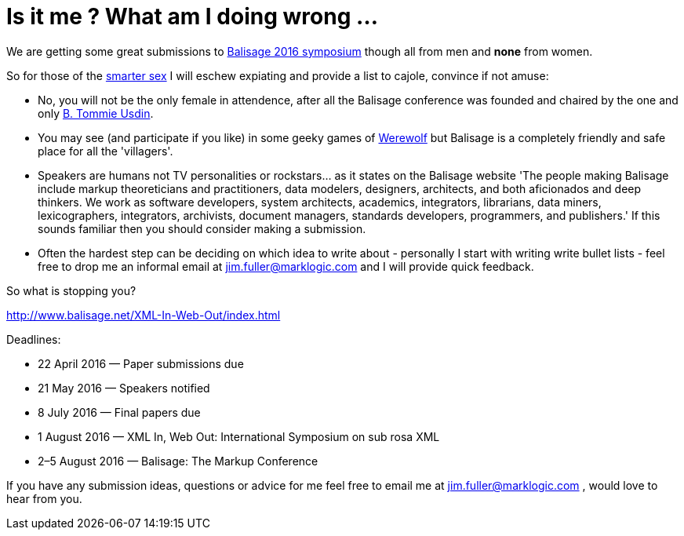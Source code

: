 = Is it me ? What am I doing wrong ...


We are getting some great submissions to http://www.balisage.net/XML-In-Web-Out/index.html[Balisage 2016 symposium] though all from men and *none* from women.

So for those of the http://www.livescience.com/21647-men-women-iq-scores.html[smarter sex] I will eschew expiating and provide a list to cajole, convince if not amuse:

* No, you will not be the only female in attendence, after all the Balisage conference was founded and chaired by the one and only http://www.mulberrytech.com/people/usdin/index.html[B. Tommie Usdin].
 
* You may see (and participate if you like) in some geeky games of http://www.playwerewolf.co/[Werewolf] but Balisage is a completely friendly and safe place for all the 'villagers'.

* Speakers are humans not TV personalities or rockstars... as it states on the Balisage website 'The people making Balisage include markup theoreticians and practitioners, data modelers, designers, architects, and both aficionados and deep thinkers. We work as software developers, system architects, academics, integrators, librarians, data miners, lexicographers, integrators, archivists, document managers, standards developers, programmers, and publishers.' If this sounds familiar then you should consider making a submission.

* Often the hardest step can be deciding on which idea to write about - personally I start with writing write bullet lists - feel free to drop me an informal email at jim.fuller@marklogic.com and I will provide quick feedback.

So what is stopping you?

http://www.balisage.net/XML-In-Web-Out/index.html

Deadlines:

* 22 April 2016 — Paper submissions due
* 21 May 2016 — Speakers notified
* 8 July 2016 — Final papers due
* 1 August 2016 — XML In, Web Out: International Symposium on sub rosa XML
* 2–5 August 2016 — Balisage: The Markup Conference

If you have any submission ideas, questions or advice for me feel free to email me at jim.fuller@marklogic.com , would love to hear from you. 
